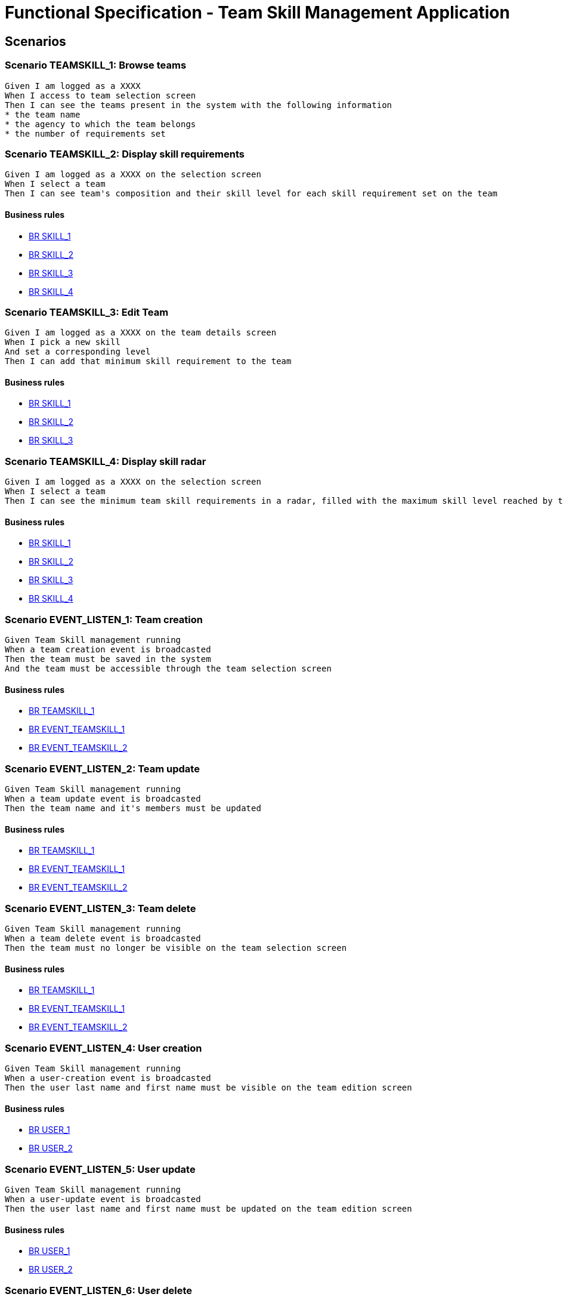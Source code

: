 =  Functional Specification - Team Skill Management Application

:toc:

== Scenarios

=== Scenario TEAMSKILL_1: Browse teams
....
Given I am logged as a XXXX
When I access to team selection screen
Then I can see the teams present in the system with the following information
* the team name
* the agency to which the team belongs
* the number of requirements set
....

=== Scenario TEAMSKILL_2: Display skill requirements
....
Given I am logged as a XXXX on the selection screen
When I select a team
Then I can see team's composition and their skill level for each skill requirement set on the team
....
==== Business rules
* <<BR SKILL_1>>
* <<BR SKILL_2>>
* <<BR SKILL_3>>
* <<BR SKILL_4>>

=== Scenario TEAMSKILL_3: Edit Team
....
Given I am logged as a XXXX on the team details screen
When I pick a new skill
And set a corresponding level
Then I can add that minimum skill requirement to the team
....
==== Business rules
* <<BR SKILL_1>>
* <<BR SKILL_2>>
* <<BR SKILL_3>>

=== Scenario TEAMSKILL_4: Display skill radar
....
Given I am logged as a XXXX on the selection screen
When I select a team
Then I can see the minimum team skill requirements in a radar, filled with the maximum skill level reached by the team members
....
==== Business rules
* <<BR SKILL_1>>
* <<BR SKILL_2>>
* <<BR SKILL_3>>
* <<BR SKILL_4>>

=== Scenario EVENT_LISTEN_1: Team creation
....
Given Team Skill management running
When a team creation event is broadcasted
Then the team must be saved in the system
And the team must be accessible through the team selection screen
....
==== Business rules
* <<BR TEAMSKILL_1>>
* <<BR EVENT_TEAMSKILL_1>>
* <<BR EVENT_TEAMSKILL_2>>

=== Scenario EVENT_LISTEN_2: Team update
....
Given Team Skill management running
When a team update event is broadcasted
Then the team name and it's members must be updated
....
==== Business rules
* <<BR TEAMSKILL_1>>
* <<BR EVENT_TEAMSKILL_1>>
* <<BR EVENT_TEAMSKILL_2>>

=== Scenario EVENT_LISTEN_3: Team delete
....
Given Team Skill management running
When a team delete event is broadcasted
Then the team must no longer be visible on the team selection screen
....
==== Business rules
* <<BR TEAMSKILL_1>>
* <<BR EVENT_TEAMSKILL_1>>
* <<BR EVENT_TEAMSKILL_2>>

=== Scenario EVENT_LISTEN_4: User creation
....
Given Team Skill management running
When a user-creation event is broadcasted
Then the user last name and first name must be visible on the team edition screen
....
==== Business rules
* <<BR USER_1>>
* <<BR USER_2>>

=== Scenario EVENT_LISTEN_5: User update
....
Given Team Skill management running
When a user-update event is broadcasted
Then the user last name and first name must be updated on the team edition screen
....
==== Business rules
* <<BR USER_1>>
* <<BR USER_2>>

=== Scenario EVENT_LISTEN_6: User delete
....
Given Team Skill management running
When a user-delete event is broadcasted
Then the user be deleted from the team to which it belongs
....

=== Scenario EVENT_LISTEN_7: User skill update
....
Given Team Skill management running
When a user-skill-update event is broadcasted
Then the user skill levels must be updated on the team edition screen
....
==== Business rules
* <<BR EVENT_USER_SKILL_1>>
* <<BR EVENT_USER_SKILL_2>>
* <<BR SKILL_1>>

=== Scenario EVENT_PUBLISH_1: Team requirement updated
....
Given I am logged as a XXXX on the selection screen
When the minimum skill requirements of a team is edited
Then an update event must be broadcasted
....

== Business rule list

=== BR SKILL_1
....
Skill levels are integers between 1 and 5 inclusive
....
=== BR SKILL_2
....
Skills attach to a team always have a level
....
=== BR SKILL_3
....
A skill can only appear once in a team
....
=== BR SKILL_4
....
If a user skill is higher that the maximum defined in  <<BR SKILL_1>>, the value must be truncated to the maximum
....
=== BR TEAMSKILL_1
....
A team name size must be between 1 and 32 characters
....
=== BR EVENT_TEAMSKILL_1
....
If a member of the group isn't known by the system yet, the member must be added with all the provided fields
....
=== BR EVENT_TEAMSKILL_2
....
If a member of the group has been deleted, the member must be ignored from the team
....
=== BR EVENT_USER_SKILL_1
....
If the user isn't known by the system yet, the user must be created with all the provided fields
....
=== BR EVENT_USER_SKILL_2
....
If the user has been deleted, the event must be ignored
....
=== BR USER_1
....
A user first name size must be between 1 and 32 characters
....
=== BR USER_2
....
A user last name size must be between 1 and 32 characters
....
